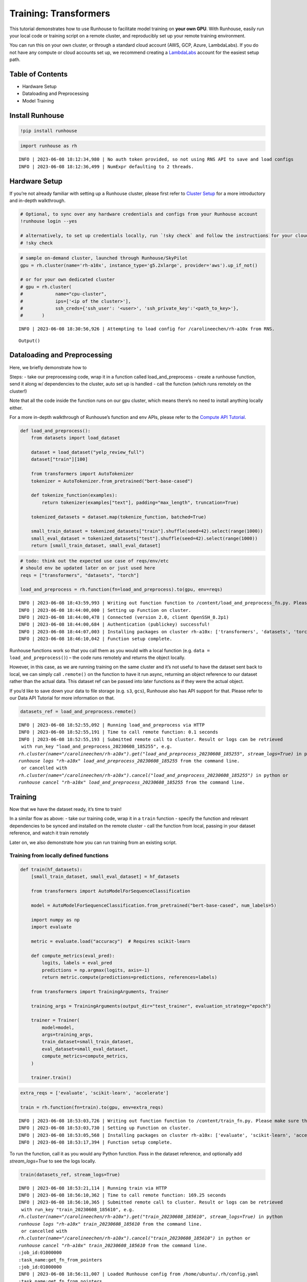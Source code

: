 Training: Transformers
======================

.. raw:: html

    <p><a href="https://colab.research.google.com/github/run-house/runhouse/blob/stable/docs/notebooks/examples/training.ipynb">
    <img src="https://colab.research.google.com/assets/colab-badge.svg" alt="Open In Colab"/></a></p>

This tutorial demonstrates how to use Runhouse to facilitate model
training on **your own GPU**. With Runhouse, easily run your local code
or training script on a remote cluster, and reproducibly set up your
remote training environment.

You can run this on your own cluster, or through a standard cloud
account (AWS, GCP, Azure, LambdaLabs). If you do not have any compute or
cloud accounts set up, we recommend creating a
`LambdaLabs <https://cloud.lambdalabs.com/>`__ account for the easiest
setup path.

Table of Contents
-----------------

-  Hardware Setup
-  Dataloading and Preprocessing
-  Model Training

Install Runhouse
----------------

.. code:: python

    !pip install runhouse

.. code:: python

    import runhouse as rh


.. parsed-literal::

    INFO | 2023-06-08 18:12:34,980 | No auth token provided, so not using RNS API to save and load configs
    INFO | 2023-06-08 18:12:36,499 | NumExpr defaulting to 2 threads.


Hardware Setup
--------------

If you’re not already familiar with setting up a Runhouse cluster,
please first refer to `Cluster
Setup <https://runhouse-docs.readthedocs-hosted.com/en/latest/tutorials/quick_start.html#cluster-setup>`__
for a more introductory and in-depth walkthrough.

.. code:: python

    # Optional, to sync over any hardware credentials and configs from your Runhouse account
    !runhouse login --yes

    # alternatively, to set up credentials locally, run `!sky check` and follow the instructions for your cloud provider(s)
    # !sky check


.. code:: python

    # sample on-demand cluster, launched through Runhouse/SkyPilot
    gpu = rh.cluster(name='rh-a10x', instance_type='g5.2xlarge', provider='aws').up_if_not()

    # or for your own dedicated cluster
    # gpu = rh.cluster(
    #            name="cpu-cluster",
    #            ips=['<ip of the cluster>'],
    #            ssh_creds={'ssh_user': '<user>', 'ssh_private_key':'<path_to_key>'},
    #       )


.. parsed-literal::

    INFO | 2023-06-08 18:30:56,926 | Attempting to load config for /carolineechen/rh-a10x from RNS.



.. parsed-literal::

    Output()



Dataloading and Preprocessing
-----------------------------

Here, we briefly demonstrate how to

Steps: - take our preprocessing code, wrap it in a function called
load_and_preprocess - create a runhouse function, send it along w/
dependencies to the cluster, auto set up is handled - call the function
(which runs remotely on the cluster!)

Note that all the code inside the function runs on our gpu cluster,
which means there’s no need to install anything locally either.

For a more in-depth walkthrough of Runhouse’s function and env APIs,
please refer to the `Compute API
Tutorial <https://runhouse-docs.readthedocs-hosted.com/en/latest/tutorials/api/compute.html>`__.

.. code:: python

    def load_and_preprocess():
        from datasets import load_dataset

        dataset = load_dataset("yelp_review_full")
        dataset["train"][100]

        from transformers import AutoTokenizer
        tokenizer = AutoTokenizer.from_pretrained("bert-base-cased")

        def tokenize_function(examples):
            return tokenizer(examples["text"], padding="max_length", truncation=True)

        tokenized_datasets = dataset.map(tokenize_function, batched=True)

        small_train_dataset = tokenized_datasets["train"].shuffle(seed=42).select(range(1000))
        small_eval_dataset = tokenized_datasets["test"].shuffle(seed=42).select(range(1000))
        return [small_train_dataset, small_eval_dataset]

.. code:: python

    # todo: think out the expected use case of reqs/env/etc
    # should env be updated later on or just used here
    reqs = ["transformers", "datasets", "torch"]

    load_and_preprocess = rh.function(fn=load_and_preprocess).to(gpu, env=reqs)


.. parsed-literal::

    INFO | 2023-06-08 18:43:59,993 | Writing out function function to /content/load_and_preprocess_fn.py. Please make sure the function does not rely on any local variables, including imports (which should be moved inside the function body).
    INFO | 2023-06-08 18:44:00,000 | Setting up Function on cluster.
    INFO | 2023-06-08 18:44:00,478 | Connected (version 2.0, client OpenSSH_8.2p1)
    INFO | 2023-06-08 18:44:00,684 | Authentication (publickey) successful!
    INFO | 2023-06-08 18:44:07,003 | Installing packages on cluster rh-a10x: ['transformers', 'datasets', 'torch', 'Package: content']
    INFO | 2023-06-08 18:46:10,042 | Function setup complete.


Runhouse functions work so that you call them as you would with a local
function (e.g. ``data = load_and_preprocess()``) – the code runs
remotely and returns the object locally.

However, in this case, as we are running training on the same cluster
and it’s not useful to have the dataset sent back to local, we can
simply call ``.remote()`` on the function to have it run async,
returning an object reference to our dataset rather than the actual
data. This dataset ref can be passed into later functions as if they
were the actual object.

If you’d like to save down your data to file storage (e.g. ``s3``,
``gcs``), Runhouse also has API support for that. Please refer to our
Data API Tutorial for more information on that.

.. code:: python

    datasets_ref = load_and_preprocess.remote()


.. parsed-literal::

    INFO | 2023-06-08 18:52:55,092 | Running load_and_preprocess via HTTP
    INFO | 2023-06-08 18:52:55,191 | Time to call remote function: 0.1 seconds
    INFO | 2023-06-08 18:52:55,193 | Submitted remote call to cluster. Result or logs can be retrieved
     with run_key "load_and_preprocess_20230608_185255", e.g.
    `rh.cluster(name="/carolineechen/rh-a10x").get("load_and_preprocess_20230608_185255", stream_logs=True)` in python
    `runhouse logs "rh-a10x" load_and_preprocess_20230608_185255` from the command line.
     or cancelled with
    `rh.cluster(name="/carolineechen/rh-a10x").cancel("load_and_preprocess_20230608_185255")` in python or
    `runhouse cancel "rh-a10x" load_and_preprocess_20230608_185255` from the command line.


Training
--------

Now that we have the dataset ready, it’s time to train!

In a similar flow as above: - take our training code, wrap it in a
``train`` function - specify the function and relevant dependencies to
be synced and installed on the remote cluster - call the function from
local, passing in your dataset reference, and watch it train remotely

Later on, we also demonstrate how you can run training from an existing
script.

Training from locally defined functions
~~~~~~~~~~~~~~~~~~~~~~~~~~~~~~~~~~~~~~~

.. code:: python

    def train(hf_datasets):
        [small_train_dataset, small_eval_dataset] = hf_datasets

        from transformers import AutoModelForSequenceClassification

        model = AutoModelForSequenceClassification.from_pretrained("bert-base-cased", num_labels=5)

        import numpy as np
        import evaluate

        metric = evaluate.load("accuracy")  # Requires scikit-learn

        def compute_metrics(eval_pred):
            logits, labels = eval_pred
            predictions = np.argmax(logits, axis=-1)
            return metric.compute(predictions=predictions, references=labels)

        from transformers import TrainingArguments, Trainer

        training_args = TrainingArguments(output_dir="test_trainer", evaluation_strategy="epoch")

        trainer = Trainer(
            model=model,
            args=training_args,
            train_dataset=small_train_dataset,
            eval_dataset=small_eval_dataset,
            compute_metrics=compute_metrics,
        )

        trainer.train()

.. code:: python

    extra_reqs = ['evaluate', 'scikit-learn', 'accelerate']

    train = rh.function(fn=train).to(gpu, env=extra_reqs)


.. parsed-literal::

    INFO | 2023-06-08 18:53:03,726 | Writing out function function to /content/train_fn.py. Please make sure the function does not rely on any local variables, including imports (which should be moved inside the function body).
    INFO | 2023-06-08 18:53:03,730 | Setting up Function on cluster.
    INFO | 2023-06-08 18:53:05,568 | Installing packages on cluster rh-a10x: ['evaluate', 'scikit-learn', 'accelerate', 'Package: content']
    INFO | 2023-06-08 18:53:17,394 | Function setup complete.


To run the function, call it as you would any Python function. Pass in the dataset reference, and optionally add `stream_logs=True` to see the logs locally.

.. code:: python

    train(datasets_ref, stream_logs=True)


.. parsed-literal::

    INFO | 2023-06-08 18:53:21,114 | Running train via HTTP
    INFO | 2023-06-08 18:56:10,362 | Time to call remote function: 169.25 seconds
    INFO | 2023-06-08 18:56:10,365 | Submitted remote call to cluster. Result or logs can be retrieved
     with run_key "train_20230608_185610", e.g.
    `rh.cluster(name="/carolineechen/rh-a10x").get("train_20230608_185610", stream_logs=True)` in python
    `runhouse logs "rh-a10x" train_20230608_185610` from the command line.
     or cancelled with
    `rh.cluster(name="/carolineechen/rh-a10x").cancel("train_20230608_185610")` in python or
    `runhouse cancel "rh-a10x" train_20230608_185610` from the command line.
    :job_id:01000000
    :task_name:get_fn_from_pointers
    :job_id:01000000
    INFO | 2023-06-08 18:56:11,007 | Loaded Runhouse config from /home/ubuntu/.rh/config.yaml
    :task_name:get_fn_from_pointers
    INFO | 2023-06-08 18:56:11,821 | Writing logs on cluster to /home/ubuntu/.rh/logs/train_20230608_185610
    INFO | 2023-06-08 18:56:11,821 | Appending /home/ubuntu/content to sys.path
    INFO | 2023-06-08 18:56:11,821 | Importing module train_fn

    Downloading model.safetensors:   0%|          | 0.00/436M [00:00<?, ?B/s]
    Downloading model.safetensors:  12%|█▏        | 52.4M/436M [00:00<00:00, 468MB/s]
    Downloading model.safetensors:  24%|██▍       | 105M/436M [00:00<00:00, 490MB/s]
    Downloading model.safetensors:  36%|███▌      | 157M/436M [00:00<00:00, 447MB/s]
    Downloading model.safetensors:  48%|████▊     | 210M/436M [00:00<00:00, 446MB/s]
    Downloading model.safetensors:  60%|██████    | 262M/436M [00:00<00:00, 448MB/s]
    Downloading model.safetensors:  72%|███████▏  | 315M/436M [00:00<00:00, 456MB/s]
    Downloading model.safetensors:  84%|████████▍ | 367M/436M [00:00<00:00, 472MB/s]
    Downloading model.safetensors:  96%|█████████▋| 419M/436M [00:00<00:00, 480MB/s]
    Downloading model.safetensors: 100%|██████████| 436M/436M [00:00<00:00, 467MB/s]
    Some weights of the model checkpoint at bert-base-cased were not used when initializing BertForSequenceClassification: ['cls.predictions.bias', 'cls.seq_relationship.weight', 'cls.predictions.transform.dense.bias', 'cls.seq_relationship.bias', 'cls.predictions.transform.LayerNorm.weight', 'cls.predictions.transform.LayerNorm.bias', 'cls.predictions.transform.dense.weight']
    - This IS expected if you are initializing BertForSequenceClassification from the checkpoint of a model trained on another task or with another architecture (e.g. initializing a BertForSequenceClassification model from a BertForPreTraining model).
    - This IS NOT expected if you are initializing BertForSequenceClassification from the checkpoint of a model that you expect to be exactly identical (initializing a BertForSequenceClassification model from a BertForSequenceClassification model).
    Some weights of BertForSequenceClassification were not initialized from the model checkpoint at bert-base-cased and are newly initialized: ['classifier.bias', 'classifier.weight']
    You should probably TRAIN this model on a down-stream task to be able to use it for predictions and inference.

    Downloading builder script:   0%|          | 0.00/4.20k [00:00<?, ?B/s]
    Downloading builder script: 100%|██████████| 4.20k/4.20k [00:00<00:00, 7.13MB/s]

      0%|          | 0/375 [00:00<?, ?it/s]
      0%|          | 1/375 [01:11<7:28:39, 71.98s/it]
      1%|          | 2/375 [01:12<3:05:04, 29.77s/it]
      1%|          | 3/375 [01:12<1:40:56, 16.28s/it]
      1%|          | 4/375 [01:12<1:01:29,  9.94s/it]
      1%|▏         | 5/375 [01:12<39:42,  6.44s/it]
      2%|▏         | 6/375 [01:13<26:37,  4.33s/it]
      2%|▏         | 7/375 [01:13<18:19,  2.99s/it]
      2%|▏         | 8/375 [01:13<12:54,  2.11s/it]
      2%|▏         | 9/375 [01:13<09:16,  1.52s/it]
      3%|▎         | 10/375 [01:14<06:49,  1.12s/it]
    [... truncated output ...]
     31%|███       | 115/375 [01:37<00:59,  4.38it/s]
     31%|███       | 116/375 [01:38<00:59,  4.39it/s]
     31%|███       | 117/375 [01:38<00:58,  4.38it/s]
     31%|███▏      | 118/375 [01:38<00:58,  4.38it/s]
     32%|███▏      | 119/375 [01:38<00:58,  4.38it/s]
     32%|███▏      | 120/375 [01:39<00:58,  4.38it/s]
     32%|███▏      | 121/375 [01:39<00:57,  4.38it/s]
     33%|███▎      | 122/375 [01:39<00:57,  4.38it/s]
     33%|███▎      | 123/375 [01:39<00:57,  4.38it/s]
     33%|███▎      | 124/375 [01:40<00:57,  4.38it/s]
     33%|███▎      | 125/375 [01:40<00:57,  4.38it/s]

      0%|          | 0/125 [00:00<?, ?it/s][A

      2%|▏         | 3/125 [00:00<00:06, 19.31it/s][A

      4%|▍         | 5/125 [00:00<00:07, 15.52it/s][A

      6%|▌         | 7/125 [00:00<00:08, 14.32it/s][A

    [... truncated output ...]

     90%|█████████ | 113/125 [00:08<00:00, 12.87it/s][A

     92%|█████████▏| 115/125 [00:08<00:00, 12.87it/s][A

     94%|█████████▎| 117/125 [00:09<00:00, 12.87it/s][A

     95%|█████████▌| 119/125 [00:09<00:00, 12.86it/s][A

     97%|█████████▋| 121/125 [00:09<00:00, 12.86it/s][A

     98%|█████████▊| 123/125 [00:09<00:00, 12.86it/s][A

    100%|██████████| 125/125 [00:09<00:00, 12.87it/s][A

    [A
     33%|███▎      | 125/375 [01:50<00:57,  4.38it/s]

    100%|██████████| 125/125 [00:09<00:00, 12.87it/s][A

                                                     [A

     34%|███▎      | 126/375 [01:50<13:03,  3.15s/it]{'eval_loss': 1.1413816213607788, 'eval_accuracy': 0.518, 'eval_runtime': 9.7297, 'eval_samples_per_second': 102.778, 'eval_steps_per_second': 12.847, 'epoch': 1.0}

     34%|███▍      | 127/375 [01:50<09:23,  2.27s/it]
     34%|███▍      | 128/375 [01:50<06:49,  1.66s/it]
     34%|███▍      | 129/375 [01:50<05:02,  1.23s/it]
     35%|███▍      | 130/375 [01:51<03:47,  1.08it/s]
     35%|███▍      | 131/375 [01:51<02:55,  1.39it/s]
     35%|███▌      | 132/375 [01:51<02:18,  1.75it/s]
     35%|███▌      | 133/375 [01:51<01:53,  2.13it/s]
     36%|███▌      | 134/375 [01:52<01:35,  2.52it/s]
    [... truncated output ...]
     64%|██████▍   | 240/375 [02:16<00:30,  4.38it/s]
     64%|██████▍   | 241/375 [02:16<00:30,  4.38it/s]
     65%|██████▍   | 242/375 [02:16<00:30,  4.37it/s]
     65%|██████▍   | 243/375 [02:16<00:30,  4.38it/s]
     65%|██████▌   | 244/375 [02:17<00:29,  4.38it/s]
     65%|██████▌   | 245/375 [02:17<00:29,  4.37it/s]
     66%|██████▌   | 246/375 [02:17<00:29,  4.38it/s]
     66%|██████▌   | 247/375 [02:17<00:29,  4.38it/s]
     66%|██████▌   | 248/375 [02:18<00:29,  4.37it/s]
     66%|██████▋   | 249/375 [02:18<00:28,  4.38it/s]
     67%|██████▋   | 250/375 [02:18<00:28,  4.38it/s]

      0%|          | 0/125 [00:00<?, ?it/s][A

      2%|▏         | 3/125 [00:00<00:06, 19.24it/s][A

      4%|▍         | 5/125 [00:00<00:07, 15.45it/s][A

      6%|▌         | 7/125 [00:00<00:08, 14.28it/s][A

      7%|▋         | 9/125 [00:00<00:08, 13.72it/s][A

      9%|▉         | 11/125 [00:00<00:08, 13.39it/s][A

    [... truncated output ...]

     92%|█████████▏| 115/125 [00:08<00:00, 12.83it/s][A

     94%|█████████▎| 117/125 [00:09<00:00, 12.84it/s][A

     95%|█████████▌| 119/125 [00:09<00:00, 12.83it/s][A

     97%|█████████▋| 121/125 [00:09<00:00, 12.82it/s][A

     98%|█████████▊| 123/125 [00:09<00:00, 12.81it/s][A

    100%|██████████| 125/125 [00:09<00:00, 12.83it/s][A



    [A
     67%|██████▋   | 250/375 [02:28<00:28,  4.38it/s]

    100%|██████████| 125/125 [00:09<00:00, 12.83it/s][A

                                                     [A{'eval_loss': 1.0151797533035278, 'eval_accuracy': 0.576, 'eval_runtime': 9.7523, 'eval_samples_per_second': 102.539, 'eval_steps_per_second': 12.817, 'epoch': 2.0}

     67%|██████▋   | 251/375 [02:28<06:34,  3.18s/it]
     67%|██████▋   | 252/375 [02:28<04:42,  2.29s/it]
     67%|██████▋   | 253/375 [02:29<03:24,  1.67s/it]
     68%|██████▊   | 254/375 [02:29<02:30,  1.24s/it]
     68%|██████▊   | 255/375 [02:29<01:52,  1.07it/s]
    [... truncated output ...]
     99%|█████████▉| 371/375 [02:56<00:00,  4.37it/s]
     99%|█████████▉| 372/375 [02:56<00:00,  4.37it/s]
     99%|█████████▉| 373/375 [02:56<00:00,  4.37it/s]
    100%|█████████▉| 374/375 [02:56<00:00,  4.37it/s]
    100%|██████████| 375/375 [02:56<00:00,  4.38it/s]

      0%|          | 0/125 [00:00<?, ?it/s][A

      2%|▏         | 3/125 [00:00<00:06, 19.19it/s][A

      4%|▍         | 5/125 [00:00<00:07, 15.41it/s][A

      6%|▌         | 7/125 [00:00<00:08, 14.22it/s][A

      7%|▋         | 9/125 [00:00<00:08, 13.69it/s][A

      9%|▉         | 11/125 [00:00<00:08, 13.37it/s][A

     10%|█         | 13/125 [00:00<00:08, 13.18it/s][A

     12%|█▏        | 15/125 [00:01<00:08, 13.06it/s][A

    [... truncated output ...]

     89%|████████▉ | 111/125 [00:08<00:01, 12.82it/s][A

     90%|█████████ | 113/125 [00:08<00:00, 12.83it/s][A

     92%|█████████▏| 115/125 [00:08<00:00, 12.82it/s][A

     94%|█████████▎| 117/125 [00:09<00:00, 12.82it/s][A

     95%|█████████▌| 119/125 [00:09<00:00, 12.83it/s][A

     97%|█████████▋| 121/125 [00:09<00:00, 12.83it/s][A

     98%|█████████▊| 123/125 [00:09<00:00, 12.83it/s][A

    100%|██████████| 125/125 [00:09<00:00, 12.83it/s][A



    [A
    100%|██████████| 375/375 [03:06<00:00,  4.38it/s]

    100%|██████████| 125/125 [00:09<00:00, 12.83it/s][A

                                                     [A


    100%|██████████| 375/375 [03:06<00:00,  4.38it/s]
    100%|██████████| 375/375 [03:06<00:00,  2.01it/s]
    {'eval_loss': 1.0775768756866455, 'eval_accuracy': 0.568, 'eval_runtime': 9.7574, 'eval_samples_per_second': 102.486, 'eval_steps_per_second': 12.811, 'epoch': 3.0}
    {'train_runtime': 186.7323, 'train_samples_per_second': 16.066, 'train_steps_per_second': 2.008, 'train_loss': 0.98061328125, 'epoch': 3.0}


Training from existing script
~~~~~~~~~~~~~~~~~~~~~~~~~~~~~

Runhouse also makes it easy to run scripts and commands on your remote
cluster, so if you have an existing training script, you can easily
directly run that on your remote compute as well.

-  Sync over your working directory with the training script to the
   cluster
-  Set up environment and package installations on the cluster
-  Run the script with a simple command

To sync over the working directory, you can create a Runhouse folder
resource and send it over to the cluster.

.. code:: python

    # rh.folder(path="local_folder_path", dest_path="remote_folder_path").to(gpu)

Alternatively, if the script lives inside a GitHub repo, you could also
directly clone and install the GitHub repo remotely with the GitPackage
API.

In this case, let’s say we’re trying to access and run
`examples/nlp_example.py <https://github.com/huggingface/accelerate/blob/v0.15.0/examples/nlp_example.py>`__
from the `accelerate GitHub
repo <https://github.com/huggingface/accelerate>`__.

.. code:: python

    git_package = rh.git_package(git_url='https://github.com/huggingface/accelerate.git',
                                install_method='pip',
                                revision='v0.18.0')
    gpu.install_packages([git_package])


.. parsed-literal::

    INFO | 2023-06-08 19:57:11,991 | Installing packages on cluster rh-a10x: ['GitPackage: https://github.com/huggingface/accelerate.git@v0.18.0']


Additionally install any other necessary requirements to run the script.

.. code:: python

    reqs = ['evaluate', 'transformers', 'datasets==2.3.2', 'scipy', 'scikit-learn', 'tqdm', 'tensorboard', 'torch==1.12.0']

    env = rh.env(reqs=reqs)
    env.to(gpu)

    # or
    # gpu.install_packages(reqs)

Now that we have the script and dependencies on the cluster, we can run
the script using ``gpu.run([command])``

.. code:: python

    gpu.run(['python accelerate/examples/nlp_example.py'])

Terminate Cluster
-----------------

To terminate the cluster after you’re done using it, you can either use
the ``sky down cluster-name`` CLI command or ``cluster_var.down()``
Python API.

If you set up autostop for the cluster or in your configs (default to 30
min), the cluster will automatically terminate after that period of
inactivity.

.. code:: python

    # cli
    !sky down rh-a10x

    # python
    # gpu.down()


.. parsed-literal::

    Terminating 1 cluster: rh-a10x. Proceed? [Y/n]: y
    [2K[1;36mTerminating 1 cluster[0m [90m━━━━━━━━━━━━━━━━━━━━━━━━━━━━━━━━━━━━━━━━[0m [35m  0%[0m [36m-:--:--[0m
    [2K[1;36mTerminating 1 cluster[0m [90m━━━━━━━━━━━━━━━━━━━━━━━━━━━━━━━━━━━━━━━━[0m [35m  0%[0m [36m-:--:--[0m
    [1A[2K[32mTerminating cluster rh-a10x...done.[0m
    [2K[1;36mTerminating 1 cluster[0m [90m━━━━━━━━━━━━━━━━━━━━━━━━━━━━━━━━━━━━━━━━[0m [35m100%[0m [36m0:00:00[0m
    [?25h[0m
